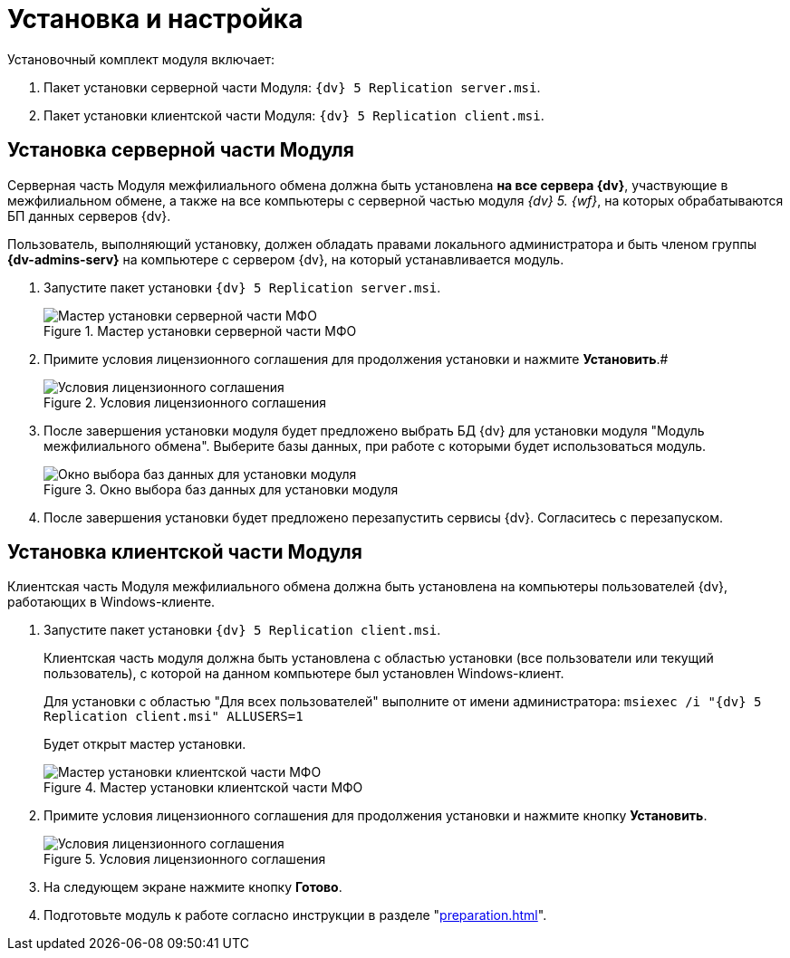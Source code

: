 = Установка и настройка

.Установочный комплект модуля включает:
. Пакет установки серверной части Модуля: `{dv} 5 Replication server.msi`.
. Пакет установки клиентской части Модуля: `{dv} 5 Replication client.msi`.

[#server]
== Установка серверной части Модуля

Серверная часть Модуля межфилиального обмена должна быть установлена *на все сервера {dv}*, участвующие в межфилиальном обмене, а также на все компьютеры с серверной частью модуля _{dv} 5. {wf}_, на которых обрабатываются БП данных серверов {dv}.

Пользователь, выполняющий установку, должен обладать правами локального администратора и быть членом группы *{dv-admins-serv}* на компьютере с сервером {dv}, на который устанавливается модуль.

. Запустите пакет установки `{dv} 5 Replication server.msi`.
+
.Мастер установки серверной части МФО
image::install-server-hello.png[Мастер установки серверной части МФО]
+
. Примите условия лицензионного соглашения для продолжения установки и нажмите *Установить*.#
+
.Условия лицензионного соглашения
image::install-server-license.png[Условия лицензионного соглашения]
+
. После завершения установки модуля будет предложено выбрать БД {dv} для установки модуля "Модуль межфилиального обмена". Выберите базы данных, при работе с которыми будет использоваться модуль.
+
.Окно выбора баз данных для установки модуля
image::install-server-db.png[Окно выбора баз данных для установки модуля]
+
. После завершения установки будет предложено перезапустить сервисы {dv}. Согласитесь с перезапуском.

[#client]
== Установка клиентской части Модуля

Клиентская часть Модуля межфилиального обмена должна быть установлена на компьютеры пользователей {dv}, работающих в Windows-клиенте.

. Запустите пакет установки `{dv} 5 Replication client.msi`.
+
Клиентская часть модуля должна быть установлена с областью установки (все пользователи или текущий пользователь), с которой на данном компьютере был установлен Windows-клиент.
+
Для установки с областью "Для всех пользователей" выполните от имени администратора: `msiexec /i "{dv} 5 Replication client.msi" ALLUSERS=1`
+
Будет открыт мастер установки.
+
.Мастер установки клиентской части МФО
image::install-client-hello.png[Мастер установки клиентской части МФО]
+
. Примите условия лицензионного соглашения для продолжения установки и нажмите кнопку *Установить*.
+
.Условия лицензионного соглашения
image::install-client-license.png[Условия лицензионного соглашения]
+
. На следующем экране нажмите кнопку *Готово*.
. Подготовьте модуль к работе согласно инструкции в разделе "xref:preparation.adoc[]".
